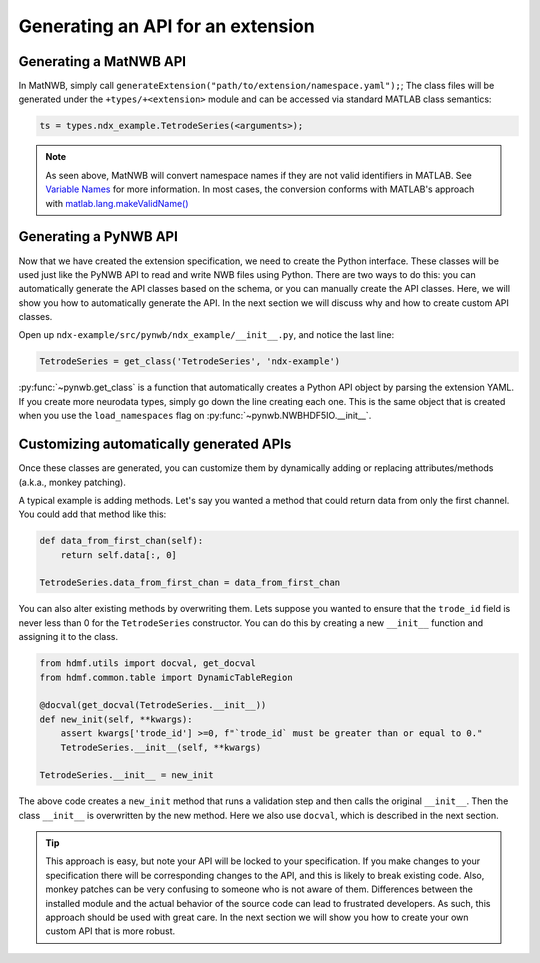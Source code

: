 .. _extension-auto-api:

Generating an API for an extension
------------------------------------

.. _extension-auto-matlabnapi:

Generating a MatNWB API
~~~~~~~~~~~~~~~~~~~~~~~

In MatNWB, simply call ``generateExtension("path/to/extension/namespace.yaml");``; The class files will be generated under the ``+types/+<extension>`` module and can be accessed via standard MATLAB class semantics:

.. code-block:: MATLAB

    ts = types.ndx_example.TetrodeSeries(<arguments>);

.. note::
    As seen above, MatNWB will convert namespace names if they are not valid identifiers in MATLAB. See `Variable Names <https://www.mathworks.com/help/matlab/matlab_prog/variable-names.html>`_ for more information. In most cases, the conversion conforms with MATLAB's approach with `matlab.lang.makeValidName() <https://www.mathworks.com/help/matlab/ref/matlab.lang.makevalidname.html>`_

.. _extension-auto-pythonapi:

Generating a PyNWB API
~~~~~~~~~~~~~~~~~~~~~~

Now that we have created the extension specification, we need to create the Python interface. These classes will be
used just like the PyNWB API to read and write NWB files using Python. There are two ways to do this: you can
automatically generate the API classes based on the schema, or you can manually create the API classes. Here, we will
show you how to automatically generate the API. In the next section we will discuss why and how to create custom API
classes.


Open up ``ndx-example/src/pynwb/ndx_example/__init__.py``, and notice the last line:

.. code-block:: python

    TetrodeSeries = get_class('TetrodeSeries', 'ndx-example')

:py:func:`~pynwb.get_class` is a function that automatically creates a Python API object by parsing the extension
YAML. If you create more neurodata types, simply go down the line creating each one. This is the same object that is
created when you use the ``load_namespaces`` flag on :py:func:`~pynwb.NWBHDF5IO.__init__`.

Customizing automatically generated APIs
~~~~~~~~~~~~~~~~~~~~~~~~~~~~~~~~~~~~~~~~

Once these classes are generated, you can customize them by dynamically adding or replacing attributes/methods (a.k.a., monkey patching).

A typical example is adding methods. Let's say you wanted a method that could
return data from only the first channel. You could add that method like this:

.. code-block:: python

    def data_from_first_chan(self):
        return self.data[:, 0]

    TetrodeSeries.data_from_first_chan = data_from_first_chan

You can also alter existing methods by overwriting them. Lets suppose you wanted to ensure that the
``trode_id`` field is never less than 0 for the ``TetrodeSeries`` constructor. You can do this by creating a new
``__init__`` function and assigning it to the class.

.. code-block:: python

    from hdmf.utils import docval, get_docval
    from hdmf.common.table import DynamicTableRegion

    @docval(get_docval(TetrodeSeries.__init__))
    def new_init(self, **kwargs):
        assert kwargs['trode_id'] >=0, f"`trode_id` must be greater than or equal to 0."
        TetrodeSeries.__init__(self, **kwargs)

    TetrodeSeries.__init__ = new_init

The above code creates a ``new_init`` method that runs a validation step and then calls the original ``__init__``.
Then the class ``__init__`` is overwritten by the new method. Here we also use ``docval``, which is described in the
next section.


.. tip::
    This approach is easy, but note your API will be locked to your specification. If you make changes to your
    specification there will be corresponding changes to the API, and this is likely to break existing code.
    Also, monkey patches can be very confusing to someone who is not aware of them. Differences
    between the installed module and the actual behavior of the source code can lead to frustrated
    developers. As such, this approach should be used with great care. In the
    next section we will show you how to create your own custom API that is more robust.
